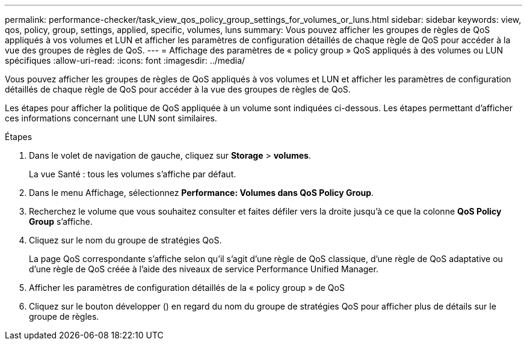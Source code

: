 ---
permalink: performance-checker/task_view_qos_policy_group_settings_for_volumes_or_luns.html 
sidebar: sidebar 
keywords: view, qos, policy, group, settings, applied, specific, volumes, luns 
summary: Vous pouvez afficher les groupes de règles de QoS appliqués à vos volumes et LUN et afficher les paramètres de configuration détaillés de chaque règle de QoS pour accéder à la vue des groupes de règles de QoS. 
---
= Affichage des paramètres de « policy group » QoS appliqués à des volumes ou LUN spécifiques
:allow-uri-read: 
:icons: font
:imagesdir: ../media/


[role="lead"]
Vous pouvez afficher les groupes de règles de QoS appliqués à vos volumes et LUN et afficher les paramètres de configuration détaillés de chaque règle de QoS pour accéder à la vue des groupes de règles de QoS.

Les étapes pour afficher la politique de QoS appliquée à un volume sont indiquées ci-dessous. Les étapes permettant d'afficher ces informations concernant une LUN sont similaires.

.Étapes
. Dans le volet de navigation de gauche, cliquez sur *Storage* > *volumes*.
+
La vue Santé : tous les volumes s'affiche par défaut.

. Dans le menu Affichage, sélectionnez *Performance: Volumes dans QoS Policy Group*.
. Recherchez le volume que vous souhaitez consulter et faites défiler vers la droite jusqu'à ce que la colonne *QoS Policy Group* s'affiche.
. Cliquez sur le nom du groupe de stratégies QoS.
+
La page QoS correspondante s'affiche selon qu'il s'agit d'une règle de QoS classique, d'une règle de QoS adaptative ou d'une règle de QoS créée à l'aide des niveaux de service Performance Unified Manager.

. Afficher les paramètres de configuration détaillés de la « policy group » de QoS
. Cliquez sur le bouton développer (image:../media/chevron_down.gif[""]) en regard du nom du groupe de stratégies QoS pour afficher plus de détails sur le groupe de règles.

